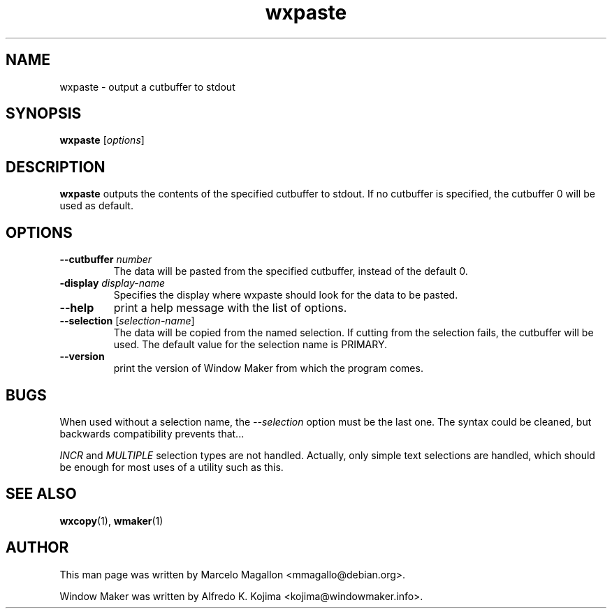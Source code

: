 .\" Hey, Emacs!  This is an -*- nroff -*- source file.
.TH wxpaste 1 "March 1998"
.SH NAME
wxpaste \- output a cutbuffer to stdout
.SH SYNOPSIS
.B wxpaste
.RI [ options ]
.SH DESCRIPTION
.B wxpaste
outputs the contents of the specified cutbuffer to stdout. If no cutbuffer
is specified, the cutbuffer 0 will be used as default.
.PP
.SH OPTIONS
.TP
.BI \-\-cutbuffer " number"
The data will be pasted from the specified cutbuffer, instead of the default
0.
.TP
.BI \-display " display\-name"
Specifies the display where wxpaste should look for the data to be pasted.
.TP
.B \-\-help
print a help message with the list of options.
.TP
.BR \-\-selection " [\fIselection\-name\fP]"
The data will be copied from the named selection. If cutting from the
selection fails, the cutbuffer will be used. The default value for the
selection name is PRIMARY.
.TP
.B \-\-version
print the version of Window Maker from which the program comes.
.PP
.SH BUGS
When used without a selection name, the \fI\-\-selection\fP option must be the last one.
The syntax could be cleaned, but backwards compatibility prevents that...

\fIINCR\fP and \fIMULTIPLE\fP selection types are not handled. Actually, only simple
text selections are handled, which should be enough for most uses of a
utility such as this.
.SH SEE ALSO
.BR wxcopy (1),
.BR wmaker (1)
.SH AUTHOR
This man page was written by Marcelo Magallon <mmagallo@debian.org>.
.PP
Window Maker was written by Alfredo K. Kojima <kojima@windowmaker.info>.
